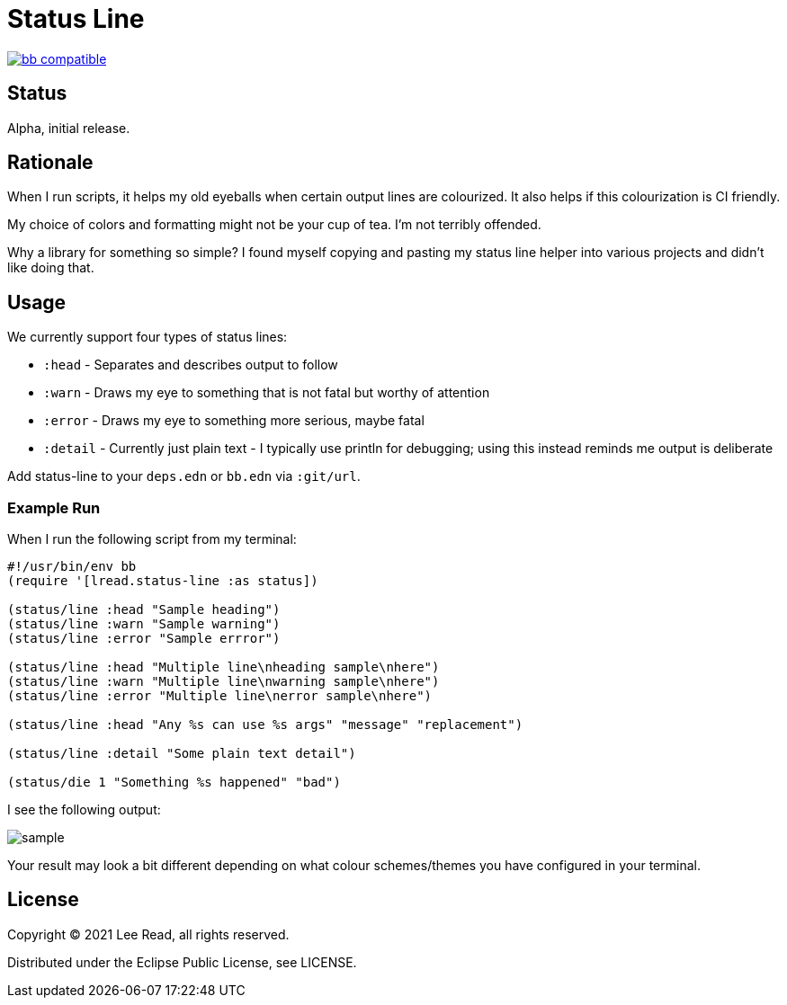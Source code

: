 = Status Line

https://babashka.org[image:https://raw.githubusercontent.com/babashka/babashka/master/logo/badge.svg[bb compatible]]

== Status

Alpha, initial release.

== Rationale
When I run scripts, it helps my old eyeballs when certain output lines are colourized.
It also helps if this colourization is CI friendly.

My choice of colors and formatting might not be your cup of tea.
I'm not terribly offended.

Why a library for something so simple?
I found myself copying and pasting my status line helper into various projects and didn't like doing that.

== Usage
We currently support four types of status lines:

* `:head` - Separates and describes output to follow
* `:warn` - Draws my eye to something that is not fatal but worthy of attention
* `:error` - Draws my eye to something more serious, maybe fatal
* `:detail` - Currently just plain text - I typically use println for debugging; using this instead reminds me output is deliberate

Add status-line to your `deps.edn` or `bb.edn` via `:git/url`.

=== Example Run

When I run the following script from my terminal:
[source,clojure]
----
#!/usr/bin/env bb
(require '[lread.status-line :as status])

(status/line :head "Sample heading")
(status/line :warn "Sample warning")
(status/line :error "Sample errror")

(status/line :head "Multiple line\nheading sample\nhere")
(status/line :warn "Multiple line\nwarning sample\nhere")
(status/line :error "Multiple line\nerror sample\nhere")

(status/line :head "Any %s can use %s args" "message" "replacement")

(status/line :detail "Some plain text detail")

(status/die 1 "Something %s happened" "bad")
----

I see the following output:

image::sample.png[]

Your result may look a bit different depending on what colour schemes/themes you have configured in your terminal.

== License
Copyright © 2021 Lee Read, all rights reserved.

Distributed under the Eclipse Public License, see LICENSE.
